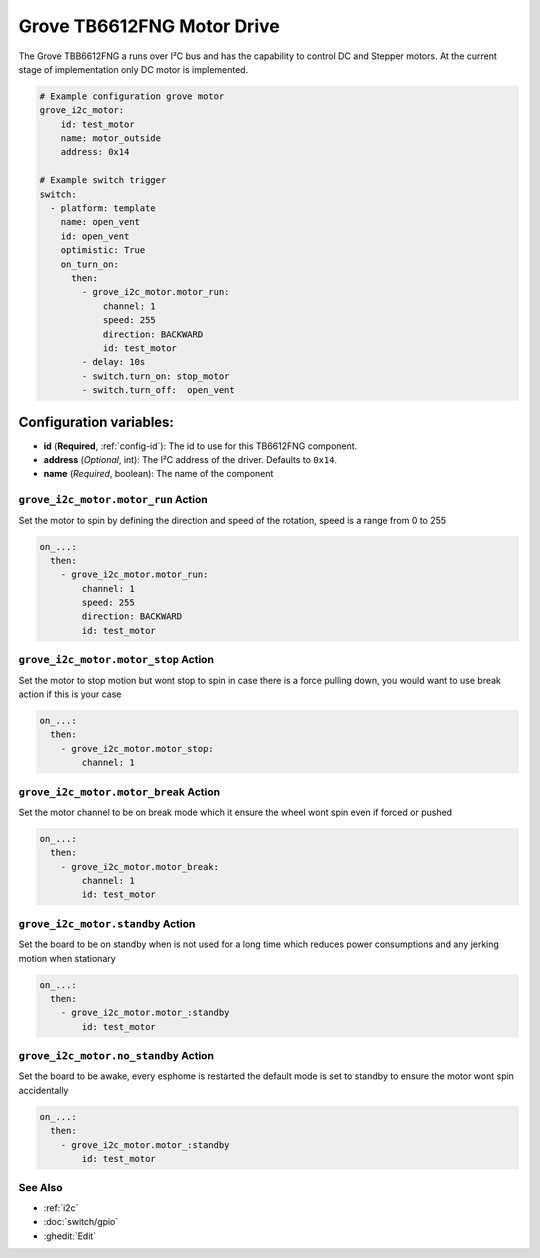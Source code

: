 Grove TB6612FNG Motor Drive
===========================

.. seo::
    :description: Instructions for setting up Grove TB6612FNG Motor Driver  in ESPHome.
    :image: grove_tb6612fng.jpg

The Grove TBB6612FNG a runs over  I²C bus and has the capability to control DC and Stepper motors.
At the current stage of implementation only DC motor is implemented.


.. code-block:: yaml

    # Example configuration grove motor
    grove_i2c_motor:
        id: test_motor
        name: motor_outside
        address: 0x14

    # Example switch trigger
    switch:
      - platform: template
        name: open_vent
        id: open_vent
        optimistic: True
        on_turn_on:
          then:
            - grove_i2c_motor.motor_run:
                channel: 1
                speed: 255
                direction: BACKWARD
                id: test_motor
            - delay: 10s
            - switch.turn_on: stop_motor
            - switch.turn_off:  open_vent

Configuration variables:
************************

- **id** (**Required**, :ref:`config-id`): The id to use for this TB6612FNG component.
- **address** (*Optional*, int): The I²C address of the driver.
  Defaults to ``0x14``.
- **name** (*Required*, boolean): The name of the component

.. grove_i2c_motor.motor_run:

``grove_i2c_motor.motor_run`` Action
------------------------------------

Set the motor to spin by defining the direction and speed of the rotation, speed is a range from 0 to 255

.. code-block:: yaml

    on_...:
      then:
        - grove_i2c_motor.motor_run:
            channel: 1
            speed: 255
            direction: BACKWARD
            id: test_motor


.. grove_i2c_motor.motor_stop:


``grove_i2c_motor.motor_stop`` Action
-------------------------------------

Set the motor to stop motion but wont stop to spin in case there is a force pulling down, you would want to use break action if this is your case

.. code-block:: yaml

    on_...:
      then:
        - grove_i2c_motor.motor_stop:
            channel: 1



.. grove_i2c_motor.motor_break:


``grove_i2c_motor.motor_break`` Action
--------------------------------------

Set the motor channel to be on break mode which it ensure the wheel wont spin even if forced or pushed

.. code-block:: yaml

    on_...:
      then:
        - grove_i2c_motor.motor_break:
            channel: 1
            id: test_motor

.. grove_i2c_motor.standby:

``grove_i2c_motor.standby`` Action
----------------------------------

Set the board to be on standby when is not used for a long time which reduces power consumptions and any jerking motion when stationary

.. code-block:: yaml

    on_...:
      then:
        - grove_i2c_motor.motor_:standby
            id: test_motor

.. grove_i2c_motor.no_standby:

``grove_i2c_motor.no_standby`` Action
-------------------------------------

Set the board to be awake, every esphome is restarted the default mode is set to standby to ensure the motor wont spin accidentally

.. code-block:: yaml

    on_...:
      then:
        - grove_i2c_motor.motor_:standby
            id: test_motor


See Also
--------

- :ref:`i2c`
- :doc:`switch/gpio`
- :ghedit:`Edit`
